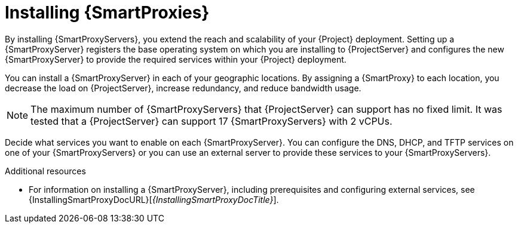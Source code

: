 [id="installing-{smart-proxy-context}_{context}"]
= Installing {SmartProxies}

By installing {SmartProxyServers}, you extend the reach and scalability of your {Project} deployment.
Setting up a {SmartProxyServer} registers the base operating system on which you are installing to {ProjectServer} and configures the new {SmartProxyServer} to provide the required services within your {Project} deployment.

You can install a {SmartProxyServer} in each of your geographic locations.
By assigning a {SmartProxy} to each location, you decrease the load on {ProjectServer}, increase redundancy, and reduce bandwidth usage.

[NOTE]
====
The maximum number of {SmartProxyServers} that {ProjectServer} can support has no fixed limit.
It was tested that a {ProjectServer} can support 17 {SmartProxyServers} with 2 vCPUs.
====

Decide what services you want to enable on each {SmartProxyServer}.
You can configure the DNS, DHCP, and TFTP services on one of your {SmartProxyServers} or you can use an external server to provide these services to your {SmartProxyServers}.

.Additional resources
* For information on installing a {SmartProxyServer}, including prerequisites and configuring external services, see {InstallingSmartProxyDocURL}[_{InstallingSmartProxyDocTitle}_].
ifdef::katello,satellite,orcharhino[]
* For information on tuning performance by using {SmartProxies}, see {TuningDocURL}Smart_Proxy_Configuration_Tuning_performance-tuning[{SmartProxy} configuration tuning] in _{TuningDocTitle}_.
endif::[]
